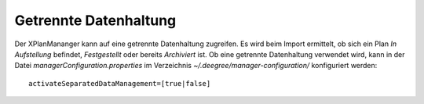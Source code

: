 .. _configuration-datamanagement:

======================
Getrennte Datenhaltung
======================
Der XPlanMananger kann auf eine getrennte Datenhaltung zugreifen. Es wird beim Import ermittelt, ob sich ein Plan *In Aufstellung* befindet, 
*Festgestellt* oder bereits *Archiviert* ist. Ob eine getrennte Datenhaltung verwendet wird, kann in der Datei *managerConfiguration.properties* 
im Verzeichnis *~/.deegree/manager-configuration/* konfiguriert werden: ::

   activateSeparatedDataManagement=[true|false]
